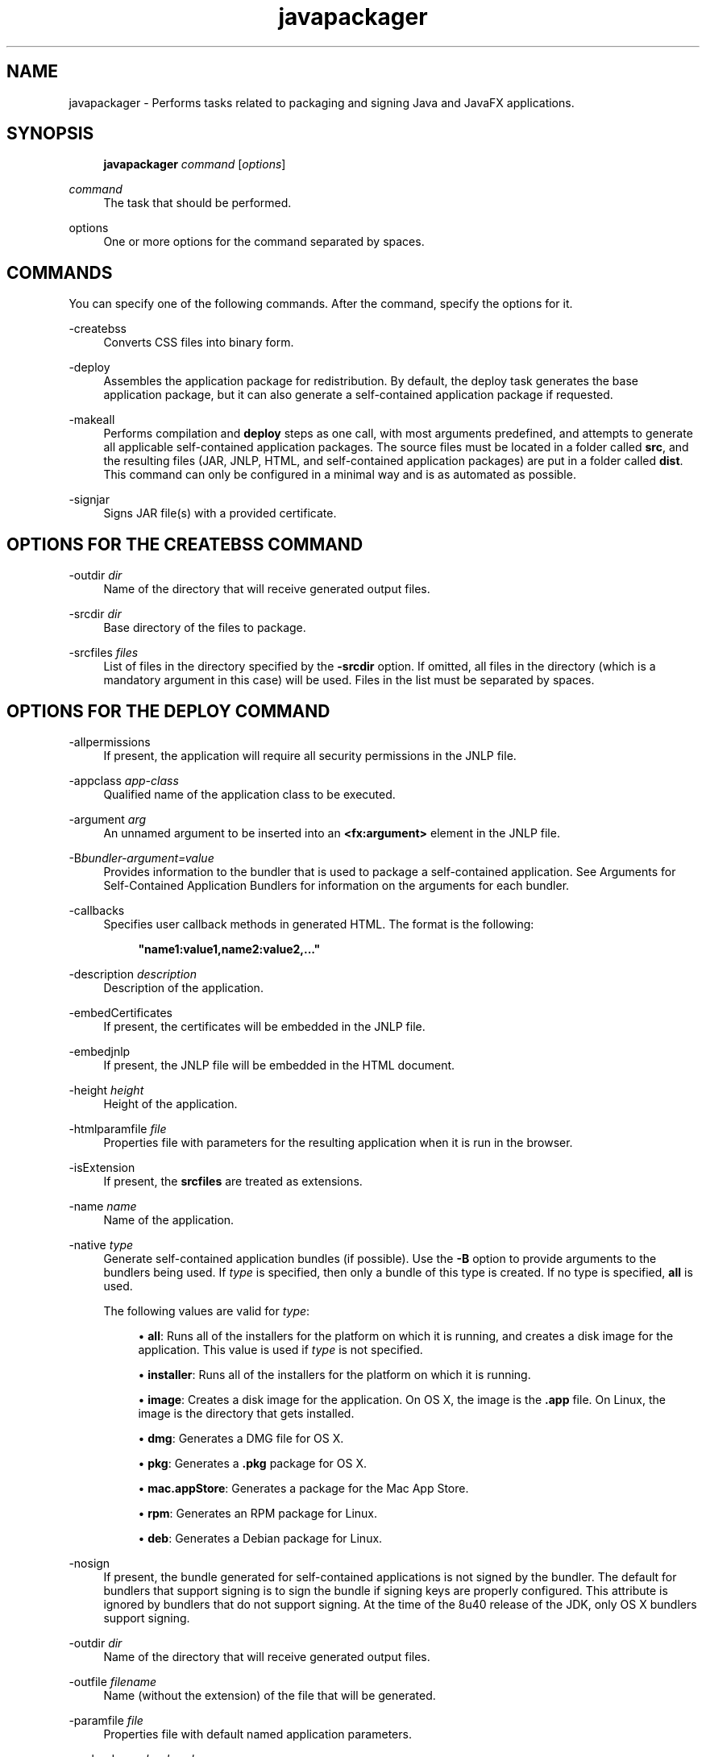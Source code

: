 '\" t
.\" Copyright (c) 2011, 2015, Oracle and/or its affiliates. All rights reserved.
.\"
.\" Title: javapackager
.\" Language: English
.\" Date: 03 March 2015
.\" SectDesc: Java Deployment Tools
.\" Software: JDK 8
.\" Arch: Generic
.\" Part Number: E38209-04
.\" Doc ID: JSSOR
.\"
.if n .pl 99999
.TH "javapackager" "1" "03 March 2015" "JDK 8" "Java Deployment Tools"
.\" -----------------------------------------------------------------
.\" * Define some portability stuff
.\" -----------------------------------------------------------------
.\" ~~~~~~~~~~~~~~~~~~~~~~~~~~~~~~~~~~~~~~~~~~~~~~~~~~~~~~~~~~~~~~~~~
.\" http://bugs.debian.org/507673
.\" http://lists.gnu.org/archive/html/groff/2009-02/msg00013.html
.\" ~~~~~~~~~~~~~~~~~~~~~~~~~~~~~~~~~~~~~~~~~~~~~~~~~~~~~~~~~~~~~~~~~
.ie \n(.g .ds Aq \(aq
.el       .ds Aq '
.\" -----------------------------------------------------------------
.\" * set default formatting
.\" -----------------------------------------------------------------
.\" disable hyphenation
.nh
.\" disable justification (adjust text to left margin only)
.ad l
.\" -----------------------------------------------------------------
.\" * MAIN CONTENT STARTS HERE *
.\" -----------------------------------------------------------------
.SH "NAME"
javapackager \- Performs tasks related to packaging and signing Java and JavaFX applications\&.
.SH "SYNOPSIS"
.sp
.if n \{\
.RS 4
.\}
.nf
\fBjavapackager\fR \fIcommand\fR [\fIoptions\fR]
.fi
.if n \{\
.RE
.\}
.PP
\fIcommand\fR
.RS 4
The task that should be performed\&.
.RE
.PP
options
.RS 4
One or more options for the command separated by spaces\&.
.RE
.SH "COMMANDS"
.PP
You can specify one of the following commands\&. After the command, specify the options for it\&.
.PP
\-createbss
.RS 4
Converts CSS files into binary form\&.
.RE
.PP
\-deploy
.RS 4
Assembles the application package for redistribution\&. By default, the deploy task generates the base application package, but it can also generate a self\-contained application package if requested\&.
.RE
.PP
\-makeall
.RS 4
Performs compilation and
\fBdeploy\fR
steps as one call, with most arguments predefined, and attempts to generate all applicable self\-contained application packages\&. The source files must be located in a folder called
\fBsrc\fR, and the resulting files (JAR, JNLP, HTML, and self\-contained application packages) are put in a folder called
\fBdist\fR\&. This command can only be configured in a minimal way and is as automated as possible\&.
.RE
.PP
\-signjar
.RS 4
Signs JAR file(s) with a provided certificate\&.
.RE
.SH "OPTIONS FOR THE CREATEBSS COMMAND"
.PP
\-outdir \fIdir\fR
.RS 4
Name of the directory that will receive generated output files\&.
.RE
.PP
\-srcdir \fIdir\fR
.RS 4
Base directory of the files to package\&.
.RE
.PP
\-srcfiles \fIfiles\fR
.RS 4
List of files in the directory specified by the
\fB\-srcdir\fR
option\&. If omitted, all files in the directory (which is a mandatory argument in this case) will be used\&. Files in the list must be separated by spaces\&.
.RE
.SH "OPTIONS FOR THE DEPLOY COMMAND"
.PP
\-allpermissions
.RS 4
If present, the application will require all security permissions in the JNLP file\&.
.RE
.PP
\-appclass \fIapp\-class\fR
.RS 4
Qualified name of the application class to be executed\&.
.RE
.PP
\-argument \fIarg\fR
.RS 4
An unnamed argument to be inserted into an
\fB<fx:argument>\fR
element in the JNLP file\&.
.RE
.PP
\-B\fIbundler\-argument=value\fR
.RS 4
Provides information to the bundler that is used to package a self\-contained application\&. See Arguments for Self\-Contained Application Bundlers for information on the arguments for each bundler\&.
.RE
.PP
\-callbacks
.RS 4
Specifies user callback methods in generated HTML\&. The format is the following:
.sp
.if n \{\
.RS 4
.\}
.nf
\fB"name1:value1,name2:value2,\&.\&.\&."\fR

.fi
.if n \{\
.RE
.\}
.RE
.PP
\-description \fIdescription\fR
.RS 4
Description of the application\&.
.RE
.PP
\-embedCertificates
.RS 4
If present, the certificates will be embedded in the JNLP file\&.
.RE
.PP
\-embedjnlp
.RS 4
If present, the JNLP file will be embedded in the HTML document\&.
.RE
.PP
\-height \fIheight\fR
.RS 4
Height of the application\&.
.RE
.PP
\-htmlparamfile \fIfile\fR
.RS 4
Properties file with parameters for the resulting application when it is run in the browser\&.
.RE
.PP
\-isExtension
.RS 4
If present, the
\fBsrcfiles\fR
are treated as extensions\&.
.RE
.PP
\-name \fIname\fR
.RS 4
Name of the application\&.
.RE
.PP
\-native \fItype\fR
.RS 4
Generate self\-contained application bundles (if possible)\&. Use the
\fB\-B\fR
option to provide arguments to the bundlers being used\&. If
\fItype\fR
is specified, then only a bundle of this type is created\&. If no type is specified,
\fBall\fR
is used\&.
.sp
The following values are valid for
\fItype\fR:
.sp
.RS 4
.ie n \{\
\h'-04'\(bu\h'+03'\c
.\}
.el \{\
.sp -1
.IP \(bu 2.3
.\}
\fBall\fR: Runs all of the installers for the platform on which it is running, and creates a disk image for the application\&. This value is used if
\fItype\fR
is not specified\&.
.RE
.sp
.RS 4
.ie n \{\
\h'-04'\(bu\h'+03'\c
.\}
.el \{\
.sp -1
.IP \(bu 2.3
.\}
\fBinstaller\fR: Runs all of the installers for the platform on which it is running\&.
.RE
.sp
.RS 4
.ie n \{\
\h'-04'\(bu\h'+03'\c
.\}
.el \{\
.sp -1
.IP \(bu 2.3
.\}
\fBimage\fR: Creates a disk image for the application\&. On OS X, the image is the
\fB\&.app\fR
file\&. On Linux, the image is the directory that gets installed\&.
.RE
.sp
.RS 4
.ie n \{\
\h'-04'\(bu\h'+03'\c
.\}
.el \{\
.sp -1
.IP \(bu 2.3
.\}
\fBdmg\fR: Generates a DMG file for OS X\&.
.RE
.sp
.RS 4
.ie n \{\
\h'-04'\(bu\h'+03'\c
.\}
.el \{\
.sp -1
.IP \(bu 2.3
.\}
\fBpkg\fR: Generates a
\fB\&.pkg\fR
package for OS X\&.
.RE
.sp
.RS 4
.ie n \{\
\h'-04'\(bu\h'+03'\c
.\}
.el \{\
.sp -1
.IP \(bu 2.3
.\}
\fBmac\&.appStore\fR: Generates a package for the Mac App Store\&.
.RE
.sp
.RS 4
.ie n \{\
\h'-04'\(bu\h'+03'\c
.\}
.el \{\
.sp -1
.IP \(bu 2.3
.\}
\fBrpm\fR: Generates an RPM package for Linux\&.
.RE
.sp
.RS 4
.ie n \{\
\h'-04'\(bu\h'+03'\c
.\}
.el \{\
.sp -1
.IP \(bu 2.3
.\}
\fBdeb\fR: Generates a Debian package for Linux\&.
.RE
.RE
.PP
\-nosign
.RS 4
If present, the bundle generated for self\-contained applications is not signed by the bundler\&. The default for bundlers that support signing is to sign the bundle if signing keys are properly configured\&. This attribute is ignored by bundlers that do not support signing\&. At the time of the 8u40 release of the JDK, only OS X bundlers support signing\&.
.RE
.PP
\-outdir \fIdir\fR
.RS 4
Name of the directory that will receive generated output files\&.
.RE
.PP
\-outfile \fIfilename\fR
.RS 4
Name (without the extension) of the file that will be generated\&.
.RE
.PP
\-paramfile \fIfile\fR
.RS 4
Properties file with default named application parameters\&.
.RE
.PP
\-preloader \fIpreloader\-class\fR
.RS 4
Qualified name of the JavaFX preloader class to be executed\&. Use this option only for JavaFX applications\&. Do not use for Java applications, including headless applications\&.
.RE
.PP
\-srcdir \fIdir\fR
.RS 4
Base directory of the files to package\&.
.RE
.PP
\-srcfiles \fIfiles\fR
.RS 4
List of files in the directory specified by the
\fB\-srcdir\fR
option\&. If omitted, all files in the directory (which is a mandatory argument in this case) will be used\&. Files in the list must be separated by spaces\&.
.RE
.PP
\-templateId
.RS 4
Application ID of the application for template processing\&.
.RE
.PP
\-templateInFilename
.RS 4
Name of the HTML template file\&. Placeholders are in the following form:
.sp
.if n \{\
.RS 4
.\}
.nf
\fB#XXXX\&.YYYY(APPID)#\fR

.fi
.if n \{\
.RE
.\}
Where APPID is the identifier of an application and XXX is one of following:
.sp
.RS 4
.ie n \{\
\h'-04'\(bu\h'+03'\c
.\}
.el \{\
.sp -1
.IP \(bu 2.3
.\}
\fBDT\&.SCRIPT\&.URL\fR
.sp
Location of dtjava\&.js in the Deployment Toolkit\&. By default, the location is
.sp
http://java\&.com/js/dtjava\&.js
.RE
.sp
.RS 4
.ie n \{\
\h'-04'\(bu\h'+03'\c
.\}
.el \{\
.sp -1
.IP \(bu 2.3
.\}
\fBDT\&.SCRIPT\&.CODE\fR
.sp
Script element to include dtjava\&.js of the Deployment Toolkit\&.
.RE
.sp
.RS 4
.ie n \{\
\h'-04'\(bu\h'+03'\c
.\}
.el \{\
.sp -1
.IP \(bu 2.3
.\}
\fBDT\&.EMBED\&.CODE\&.DYNAMIC\fR
.sp
Code to embed the application into a given placeholder\&. It is expected that the code will be wrapped in the
\fBfunction()\fR
method\&.
.RE
.sp
.RS 4
.ie n \{\
\h'-04'\(bu\h'+03'\c
.\}
.el \{\
.sp -1
.IP \(bu 2.3
.\}
\fBDT\&.EMBED\&.CODE\&.ONLOAD\fR
.sp
All the code needed to embed the application into a web page using the
\fBonload\fR
hook (except inclusion of dtjava\&.js)\&.
.RE
.sp
.RS 4
.ie n \{\
\h'-04'\(bu\h'+03'\c
.\}
.el \{\
.sp -1
.IP \(bu 2.3
.\}
\fBDT\&.LAUNCH\&.CODE\fR
.sp
Code needed to launch the application\&. It is expected that the code will be wrapped in the
\fBfunction()\fR
method\&.
.RE
.RE
.PP
\-templateOutFilename
.RS 4
Name of the HTML file that will be generated from the template\&.
.RE
.PP
\-title \fItitle\fR
.RS 4
Title of the application\&.
.RE
.PP
\-vendor \fIvendor\fR
.RS 4
Vendor of the application\&.
.RE
.PP
\-width \fIwidth\fR
.RS 4
Width of the application\&.
.RE
.PP
\-updatemode \fIupdate\-mode\fR
.RS 4
Sets the update mode for the JNLP file\&.
.RE
.SH "OPTIONS FOR THE MAKEALL COMMAND"
.PP
\-appclass \fIapp\-class\fR
.RS 4
Qualified name of the application class to be executed\&.
.RE
.PP
\-classpath \fIfiles\fR
.RS 4
List of dependent JAR file names\&.
.RE
.PP
\-height \fIheight\fR
.RS 4
Height of the application\&.
.RE
.PP
\-name \fIname\fR
.RS 4
Name of the application\&.
.RE
.PP
\-preloader \fIpreloader\-class\fR
.RS 4
Qualified name of the JavaFX preloader class to be executed\&. Use this option only for JavaFX applications\&. Do not use for Java applications, including headless applications\&.
.RE
.PP
\-width \fIwidth\fR
.RS 4
Width of the application\&.
.RE
.SH "OPTIONS FOR THE SIGNJAR COMMAND"
.PP
\-alias
.RS 4
Alias for the key\&.
.RE
.PP
\-keyPass
.RS 4
Password for recovering the key\&.
.RE
.PP
\-keyStore \fIfile\fR
.RS 4
Keystore file name\&.
.RE
.PP
\-outdir \fIdir\fR
.RS 4
Name of the directory that will receive generated output files\&.
.RE
.PP
\-srcdir \fIdir\fR
.RS 4
Base directory of the files to be signed\&.
.RE
.PP
\-srcfiles \fIfiles\fR
.RS 4
List of files in the directory specified by the
\fB\-srcdir\fR
option\&. If omitted, all files in the directory (which is a mandatory argument in this case) will be used\&. Files in the list must be separated by spaces\&.
.RE
.PP
\-storePass
.RS 4
Password to check integrity of the keystore or unlock the keystore
.RE
.PP
\-storeType
.RS 4
Keystore type\&. The default value is "jks"\&.
.RE
.SH "ARGUMENTS FOR SELF-CONTAINED APPLICATION BUNDLERS"
.PP
The
\fB\-B\fR
option for the
\fB\-deploy\fR
command is used to specify arguments for the bundler that is used to create self\-contained applications\&. Each type of bundler has its own set of arguments\&.
.SS "General Bundler Arguments"
.PP
appVersion=\fIversion\fR
.RS 4
Version of the application package\&. Some bundlers restrict the format of the version string\&.
.RE
.PP
classPath=\fIpath\fR
.RS 4
Class path relative to the assembled application directory\&. The path is typically extracted from the JAR file manifest, and does not need to be set if you are using the other
\fBjavapackager\fR
commands\&.
.RE
.PP
icon=\fIpath\fR
.RS 4
Location of the default icon to be used for launchers and other assists\&. For OS X, the format must be
\fB\&.icns\fR\&. For Linux, the format must be
\fB\&.png\fR\&.
.RE
.PP
identifier=\fIvalue\fR
.RS 4
Default value that is used for other platform\-specific values such as
\fBmac\&.CFBundleIdentifier\fR\&. Reverse DNS order is recommended, for example,
\fBcom\&.example\&.application\&.my\-application\fR\&.
.RE
.PP
jvmOptions=\fIoption\fR
.RS 4
Option to be passed to the JVM when the application is run\&. Any option that is valid for the
\fBjava\fR
command can be used\&. To pass more than one option, use multiple instances of the
\fB\-B\fR
option, as shown in the following example:
.sp
.if n \{\
.RS 4
.\}
.nf
\fB\-BjvmOptions=\-Xmx128m \-BjvmOptions=\-Xms128m\fR

.fi
.if n \{\
.RE
.\}
.RE
.PP
jvmProperties=\fIproperty\fR=\fIvalue\fR
.RS 4
Java System Property to be passed to the VM when the application is run\&. Any property that is valid for the
\fB\-D\fR
option of the
\fBjava\fR
command can be used\&. Specify both the property name and the value for the property\&. To pass more than one property, use multiple instances of the
\fB\-B\fR
option, as shown in the following example:
.sp
.if n \{\
.RS 4
.\}
.nf
\fB\-BjvmProperties=apiUserName=example \-BjvmProperties=apiKey=abcdef1234567890\fR

.fi
.if n \{\
.RE
.\}
.RE
.PP
mainJar=\fIfilename\fR
.RS 4
Name of the JAR file that contains the main class for the application\&. The file name is typically extracted from the JAR file manifest, and does not need to be set if you are using the other
\fBjavapackager\fR
commands\&.
.RE
.PP
preferencesID=\fInode\fR
.RS 4
Preferences node to examine to check for JVM options that the user can override\&. The node specified is passed to the application at run time as the option
\fB\-Dapp\&.preferences\&.id\fR\&. This argument is used with the
\fBuserJVMOptions\fR
argument\&.
.RE
.PP
runtime=\fIpath\fR
.RS 4
Location of the JRE or JDK to include in the package bundle\&. Provide a file path to the root folder of the JDK or JRE\&. To use the system default JRE, do not provide a path, as shown in the following example:
.sp
.if n \{\
.RS 4
.\}
.nf
\fB\-Bruntime=\fR

.fi
.if n \{\
.RE
.\}
.RE
.PP
userJvmOptions=\fIoption\fR=\fIvalue\fR
.RS 4
JVM options that users can override\&. Any option that is valid for the
\fBjava\fR
command can be used\&. Specify both the option name and the value for the option\&. To pass more than one option, use multiple instances of the
\fB\-B\fR
option, as shown in the following example:
.sp
.if n \{\
.RS 4
.\}
.nf
\fB\-BuserJvmOptions=\-Xmx=128m \-BuserJvmOptions=\-Xms=128m\fR

.fi
.if n \{\
.RE
.\}
.RE
.SS "OS X Application Bundler Arguments"
.PP
mac\&.category=\fIcategory\fR
.RS 4
Category for the application\&. The category must be in the list of categories found on the Apple Developer website\&.
.RE
.PP
mac\&.CFBundleIdentifier=\fIvalue\fR
.RS 4
Value stored in the info plist for
\fBCFBundleIdentifier\fR\&. This value must be globally unique and contain only letters, numbers, dots, and dashes\&. Reverse DNS order is recommended, for example,
\fBcom\&.example\&.application\&.my\-application\fR\&.
.RE
.PP
mac\&.CFBundleName=\fIname\fR
.RS 4
Name of the application as it appears on the OS X Menu Bar\&. A name of less than 16 characters is recommended\&. The default is the name attribute\&.
.RE
.PP
mac\&.CFBundleVersion=\fIvalue\fR
.RS 4
Version number for the application, used internally\&. The value must be at least one integer and no more than three integers separated by periods (\&.) for example, 1\&.3 or 2\&.0\&.1\&. The value can be different than the value for the
\fBappVersion\fR
argument\&. If the
\fBappVersion\fR
argument is specified with a valid value and the
\fBmac\&.CFBundleVersion\fR
argument is not specified, then the
\fBappVersion\fR
value is used\&. If neither argument is specified,
\fB100\fR
is used as the version number\&.
.RE
.PP
mac\&.signing\-key\-developer\-id\-app=\fIkey\fR
.RS 4
Name of the signing key used for Devleloper ID or Gatekeeper signing\&. If you imported a standard key from the Apple Developer Website, then that key is used by default\&. If no key can be identified, then the application is not signed\&.
.RE
.PP
mac\&.bundle\-id\-signing\-prefix=\fIprefix\fR
.RS 4
Prefix that is applied to the signed binary when binaries that lack plists or existing signatures are found inside the bundles\&.
.RE
.SS "OS X DMG (Disk Image) Bundler Arguments"
.PP
The OS X DMG installer shows the license file specified by
\fBlicenseFile\fR, if provided, before allowing the disk image to be mounted\&.
.PP
licenseFile=\fIpath\fR
.RS 4
Location of the End User License Agreement (EULA) to be presented or recorded by the bundler\&. The path is relative to the packaged application resources, for example,
\fB\-BlicenseFile=COPYING\fR\&.
.RE
.PP
systemWide=\fIboolean\fR
.RS 4
Flag that indicates which drag\-to\-install target to use\&. Set to
\fBtrue\fR
to show the Applications folder\&. Set to
\fBfalse\fR
to show the Desktop folder\&. The default is
\fBtrue\fR\&.
.RE
.PP
mac\&.CFBundleVersion=\fIvalue\fR
.RS 4
Version number for the application, used internally\&. The value must be at least one integer and no more than three integers separated by periods (\&.) for example, 1\&.3 or 2\&.0\&.1\&. The value can be different than the value for the
\fBappVersion\fR
argument\&. If the
\fBappVersion\fR
argument is specified with a valid value and the
\fBmac\&.CFBundleVersion\fR
argument is not specified, then the
\fBappVersion\fR
value is used\&. If neither argument is specified,
\fB100\fR
is used as the version number\&.
.RE
.PP
mac\&.dmg\&.simple=\fIboolean\fR
.RS 4
Flag that indicates if DMG customization steps that depend on executing AppleScript code are skipped\&. Set to
\fBtrue\fR
to skip the steps\&. When set to
\fBtrue\fR, the disk window does not have a background image, and the icons are not moved into place\&. If the
\fBsystemWide\fR
argument is also set to
\fBtrue\fR, then a symbolic link to the root Applications folder is added to the DMG file\&. If the
\fBsystemWide\fR
argument is set to
\fBfalse\fR, then only the application is added to the DMG file, no link to the desktop is added\&.
.RE
.SS "OS X PKG Bundler Arguments"
.PP
The OS X PKG installer presents a wizard and shows the license file specified by
\fBlicenseFile\fR
as one of the pages in the wizard\&. The user must accept the terms before installing the application\&.
.PP
licenseFile=\fIpath\fR
.RS 4
Location of the End User License Agreement (EULA) to be presented or recorded by the bundler\&. The path is relative to the packaged application resources, for example,
\fB\-BlicenseFile=COPYING\fR\&.
.RE
.PP
mac\&.signing\-key\-developer\-id\-installer=\fIkey\fR
.RS 4
Name of the signing key used for Developer ID or Gatekeeper signing\&. If you imported a standard key from the Apple Developer Website, then that key is used by default\&. If no key can be identified, then the application is not signed\&.
.RE
.PP
mac\&.CFBundleVersion=\fIvalue\fR
.RS 4
Version number for the application, used internally\&. The value must be at least one integer and no more than three integers separated by periods (\&.) for example, 1\&.3 or 2\&.0\&.1\&. The value can be different than the value for the
\fBappVersion\fR
argument\&. If the
\fBappVersion\fR
argument is specified with a valid value and the
\fBmac\&.CFBundleVersion\fR
argument is not specified, then the
\fBappVersion\fR
value is used\&. If neither argument is specified,
\fB100\fR
is used as the version number\&.
.RE
.SS "Mac App Store Bundler Arguments"
.PP
mac\&.app\-store\-entitlements=\fIpath\fR
.RS 4
Location of the file that contains the entitlements that the application operates under\&. The file must be in the format specified by Apple\&. The path to the file can be specified in absolute terms, or relative to the invocation of
\fBjavapackager\fR\&. If no entitlements are specified, then the application operates in a sandbox that is stricter than the typical applet sandbox, and access to network sockets and all files is prevented\&.
.RE
.PP
mac\&.signing\-key\-app=\fIkey\fR
.RS 4
Name of the application signing key for the Mac App Store\&. If you imported a standard key from the Apple Developer Website, then that key is used by default\&. If no key can be identified, then the application is not signed\&.
.RE
.PP
mac\&.signing\-key\-pkg=\fIkey\fR
.RS 4
Name of the installer signing key for the Mac App Store\&. If you imported a standard key from the Apple Developer Website, then that key is used by default\&. If no key can be identified, then the application is not signed\&.
.RE
.PP
mac\&.CFBundleVersion=\fIvalue\fR
.RS 4
Version number for the application, used internally\&. The value must be at least one integer and no more than three integers separated by periods (\&.) for example, 1\&.3 or 2\&.0\&.1\&. The value can be different than the value for the
\fBappVersion\fR
argument\&. If the
\fBappVersion\fR
argument is specified with a valid value and the
\fBmac\&.CFBundleVersion\fR
argument is not specified, then the
\fBappVersion\fR
value is used\&. If neither argument is specified,
\fB100\fR
is used as the version number\&. If this version is an upgrade for an existing application, the value must be greater than previous version number\&.
.RE
.SS "Linux Debian Bundler Arguments"
.PP
The license file specified by
\fBlicenseFile\fR
is not presented to the user in all cases, but the file is included in the application metadata\&.
.PP
category=\fIcategory\fR
.RS 4
Category for the application\&. See http://standards\&.freedesktop\&.org/menu\-spec/latest/apa\&.html for examples\&.
.RE
.PP
copyright=\fIstring\fR
.RS 4
Copyright string for the application\&. This argument is used in the Debian metadata\&.
.RE
.PP
email=\fIaddress\fR
.RS 4
Email address used in the Debian Maintainer field\&.
.RE
.PP
licenseFile=\fIpath\fR
.RS 4
Location of the End User License Agreement (EULA) to be presented or recorded by the bundler\&. The path is relative to the packaged application resources, for example,
\fB\-BlicenseFile=COPYING\fR\&.
.RE
.PP
licenseType=\fItype\fR
.RS 4
Short name of the license type, such as
\fB\-BlicenseType=Proprietary\fR, or
\fB"\-BlicenseType=GPL v2 + Classpath Exception"\fR\&.
.RE
.PP
vendor=\fIvalue\fR
.RS 4
Corporation, organization, or individual providing the application\&. This argument is used in the Debian Maintainer field\&.
.RE
.SS "Linux RPM Bundler Arguments"
.PP
category=\fIcategory\fR
.RS 4
Category for the application\&. See http://standards\&.freedesktop\&.org/menu\-spec/latest/apa\&.html for examples\&.
.RE
.PP
licenseFile=\fIpath\fR
.RS 4
Location of the End User License Agreement (EULA) to be presented or recorded by the bundler\&. The path is relative to the packaged application resources, for example,
\fB\-BlicenseFile=COPYING\fR\&.
.RE
.PP
licenseType=\fItype\fR
.RS 4
Short name of the license type, such as
\fB\-BlicenseType=Proprietary\fR, or
\fB"\-BlicenseType=GPL v2 + Classpath Exception"\fR\&.
.RE
.PP
vendor=\fIvalue\fR
.RS 4
Corporation, organization, or individual providing the application\&.
.RE
.SH "DEPRECATED OPTIONS"
.PP
The following options are no longer used by the packaging tool and are ignored if present\&.
.PP
\-runtimeversion \fIversion\fR
.RS 4
Version of the required JavaFX Runtime\&. Deprecated\&.
.RE
.PP
\-noembedlauncher
.RS 4
If present, the packager will not add the JavaFX launcher classes to the JAR file\&. Deprecated\&.
.RE
.SH "NOTES"
.sp
.RS 4
.ie n \{\
\h'-04'\(bu\h'+03'\c
.\}
.el \{\
.sp -1
.IP \(bu 2.3
.\}
A
\fB\-v \fRoption can be used with any task command to enable verbose output\&.
.RE
.sp
.RS 4
.ie n \{\
\h'-04'\(bu\h'+03'\c
.\}
.el \{\
.sp -1
.IP \(bu 2.3
.\}
When the
\fB\-srcdir\fR
option is allowed in a command, it can be used more than once\&. If the
\fB\-srcfiles\fR
option is specified, the files named in the argument will be looked for in the location specified in the preceding
\fBsrcdir\fR
option\&. If there is no
\fB\-srcdir\fR
preceding
\fB\-srcfiles\fR, the directory from which the
\fBjavapackager\fR
command is executed is used\&.
.RE
.PP
\fBExample 1 \fRUsing the \-deploy Command
.RS 4
.sp
.if n \{\
.RS 4
.\}
.nf
\fBjavapackager \-deploy \-outdir outdir \-outfile outfile \-width 34 \-height 43 \fR
\fB  \-name AppName \-appclass package\&.ClassName \-v \-srcdir compiled\fR

.fi
.if n \{\
.RE
.\}
Generates
\fBoutfile\&.jnlp\fR
and the corresponding
\fBoutfile\&.html\fR
files in
\fBoutdir\fR
for application
\fBAppName\fR, which is started by
\fBpackage\&.ClassName\fR
and has dimensions of 34 by 43 pixels\&.
.RE
.PP
\fBExample 2 \fRUsing the \-makeall Command
.RS 4
.sp
.if n \{\
.RS 4
.\}
.nf
\fBjavapackager \-makeall \-appclass brickbreaker\&.Main \-name BrickBreaker \-width 600\fR
\fB\-height 600\fR

.fi
.if n \{\
.RE
.\}
Does all the packaging work including compilation
and
\fBdeploy\fR\&.
.RE
.PP
\fBExample 3 \fRUsing the \-signjar Command
.RS 4
.sp
.if n \{\
.RS 4
.\}
.nf
\fBjavapackager \-signJar \-\-outdir dist \-keyStore sampleKeystore\&.jks \-storePass ****\fR
\fB\-alias duke \-keypass **** \-srcdir dist\fR

.fi
.if n \{\
.RE
.\}
Signs all of the JAR files in the
\fBdist\fR
directory, attaches a certificate with the specified alias,
\fBkeyStore\fR
and
\fBstorePass\fR, and puts the signed JAR files back into the
\fBdist\fR
directory\&.
.RE
.PP
\fBExample 4 \fRUsing the \-deploy Command with Bundler Arguments
.RS 4
.sp
.if n \{\
.RS 4
.\}
.nf
\fBjavapackager \-deploy \-native deb \-Bcategory=Education \-BjvmOptions=\-Xmx128m \fR
.fi
.if n \{\
.RE
.\}
.sp
.if n \{\
.RS 4
.\}
.nf
\fB    \-BjvmOptions=\-Xms128m \-outdir packages \-outfile BrickBreaker \-srcdir dist \fR
\fB    \-srcfiles BrickBreaker\&.jar \-appclass brickbreaker\&.Main \-name BrickBreaker \fR
\fB    \-title "BrickBreaker demo"\fR

.fi
.if n \{\
.RE
.\}
Generates the native Linux Debian package for running the BrickBreaker application as a self\- contained application\&.
.RE
.br
'pl 8.5i
'bp
